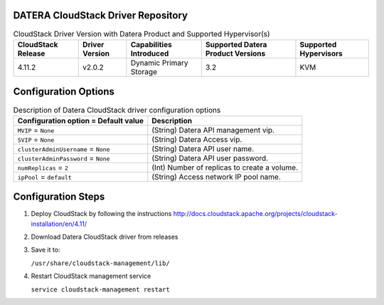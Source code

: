 ===================================
DATERA CloudStack Driver Repository
===================================
.. list-table:: CloudStack Driver Version with Datera Product and Supported Hypervisor(s)
   :header-rows: 1
   :class: version-table

   * - CloudStack Release
     - Driver Version
     - Capabilities Introduced
     - Supported Datera Product Versions
     - Supported Hypervisors
   * - 4.11.2
     - v2.0.2
     - Dynamic Primary Storage
     - 3.2
     - KVM

  
=====================
Configuration Options
=====================
.. list-table:: Description of Datera CloudStack driver configuration options
   :header-rows: 1
   :class: config-ref-table

   * - Configuration option = Default value
     - Description
   * - ``MVIP`` = ``None``
     - (String) Datera API management vip.
   * - ``SVIP`` = ``None``
     - (String) Datera Access vip.
   * - ``clusterAdminUsername`` = ``None``
     - (String) Datera API user name.
   * - ``clusterAdminPassword`` = ``None``
     - (String) Datera API user password.
   * - ``numReplicas`` = ``2``
     - (Int) Number of replicas to create a volume.
   * - ``ipPool`` = ``default``
     - (String) Access network IP pool name.


===================
Configuration Steps
===================
1. Deploy CloudStack by following the instructions http://docs.cloudstack.apache.org/projects/cloudstack-installation/en/4.11/
2. Download Datera CloudStack driver from releases
3. Save it to:

   ``/usr/share/cloudstack-management/lib/``
4. Restart CloudStack management service

   ``service cloudstack-management restart``
